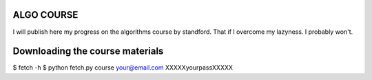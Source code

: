 ALGO COURSE
===========
I will publish here my progress on the algorithms course by standford.
That if I overcome my lazyness.
I probably won't.


Downloading the course materials
================================
$ fetch -h
$ python fetch.py course your@email.com XXXXXyourpassXXXXX 
